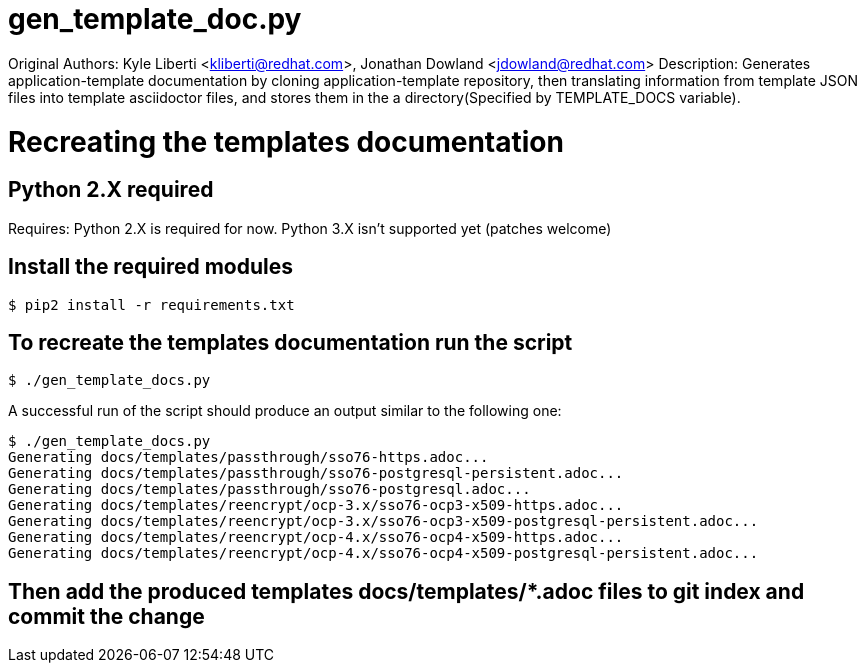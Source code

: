 # gen_template_doc.py

Original Authors: Kyle Liberti <kliberti@redhat.com>, Jonathan Dowland <jdowland@redhat.com>
Description:      Generates application-template documentation by cloning application-template
                  repository, then translating information from template JSON files into
                  template asciidoctor files, and stores them in the a directory(Specified by
                  TEMPLATE_DOCS variable).

# Recreating the templates documentation

## Python 2.X required
Requires:         Python 2.X is required for now. Python 3.X isn't supported yet (patches welcome)

## Install the required modules
[source, bash]
----
$ pip2 install -r requirements.txt
----

## To recreate the templates documentation run the script
[source, bash]
----
$ ./gen_template_docs.py
----

A successful run of the script should produce an output similar to the following one:
[source,bash]
----
$ ./gen_template_docs.py 
Generating docs/templates/passthrough/sso76-https.adoc...
Generating docs/templates/passthrough/sso76-postgresql-persistent.adoc...
Generating docs/templates/passthrough/sso76-postgresql.adoc...
Generating docs/templates/reencrypt/ocp-3.x/sso76-ocp3-x509-https.adoc...
Generating docs/templates/reencrypt/ocp-3.x/sso76-ocp3-x509-postgresql-persistent.adoc...
Generating docs/templates/reencrypt/ocp-4.x/sso76-ocp4-x509-https.adoc...
Generating docs/templates/reencrypt/ocp-4.x/sso76-ocp4-x509-postgresql-persistent.adoc...
----

## Then add the produced templates docs/templates/*.adoc files to git index and commit the change
